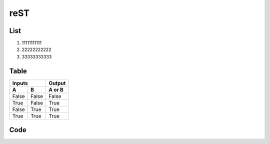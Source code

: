 reST
========

List
--------

#. 11111111111
#. 22222222222
#. 33333333333

Table
--------

=====  =====  ======
   Inputs     Output
------------  ------
  A      B    A or B
=====  =====  ======
False  False  False
True   False  True
False  True   True
True   True   True
=====  =====  ======

Code
-------

.. code-block:: c
    :linenos:

    int foo(void)
    {
        printf("hello World\n");
        return 0;
    }
